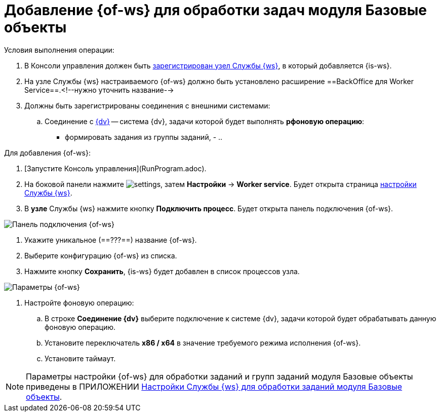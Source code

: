 = Добавление {of-ws} для обработки задач модуля Базовые объекты

Условия выполнения операции:

. В Консоли управления должен быть xref:worker-add-node.adoc[зарегистрирован узел Службы {ws}], в который добавляется {is-ws}.

. На узле Службы {ws} настраиваемого {of-ws} должно быть установлено расширение ==BackOffice для Worker Service==.<!--нужно уточнить название-->

. Должны быть зарегистрированы соединения с внешними системами:

.. Соединение с xref:connections-docsvision.adoc[{dv}] -- система {dv}, задачи которой будет выполнять *рфоновую операцию*:
      - формировать задания из группы заданий,
      - 
..

Для добавления {of-ws}:

. [Запустите Консоль управления](RunProgram.adoc).

. На боковой панели нажмите image:buttons/settings.png[], затем **Настройки** → **Worker service**. Будет открыта страница xref:worker-service.adoc[настройки Службы {ws}].

. В *узле* Службы {ws} нажмите кнопку **Подключить процесс**. Будет открыта панель подключения {of-ws}.

image::configWSWorkProcess.png[Панель подключения {of-ws}]

. Укажите уникальное (==???==) название {of-ws}.

. Выберите конфигурацию {of-ws} из списка.

. Нажмите кнопку **Сохранить**, {is-ws} будет добавлен в список процессов узла.

image::extConfigWSWorkProcess.png[Параметры {of-ws}]

. Настройте фоновую операцию:

.. В строке **Соединение {dv}** выберите подключение к системе {dv}, задачи которой будет обрабатывать данную фоновую операцию.
.. Установите переключатель **x86 / x64** в значение требуемого режима исполнения {of-ws}.
.. Установите таймаут.

NOTE: Параметры настройки {of-ws} для обработки заданий и групп заданий модуля Базовые объекты приведены в ПРИЛОЖЕНИИ xref:AppendixA.adoc[Настройки Службы {ws} для обработки заданий модуля Базовые объекты].